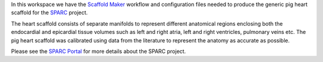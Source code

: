 In this workspace we have the `Scaffold Maker <https://github.com/ABI-Software/scaffoldmaker>`_ workflow and
configuration files needed to produce the generic pig heart scaffold for the `SPARC <https://commonfund.nih.gov/sparc>`_ project.

.. image:: thumbnail.png
   :width: 50%
   :alt: Rendering of the generic pig heart scaffold.

The heart scaffold consists of separate manifolds to represent different anatomical regions enclosing both the
endocardial and epicardial tissue volumes such as left and right atria, left and right ventricles, pulmonary veins etc.
The pig heart scaffold was calibrated using data from the literature to represent the anatomy as accurate as possible.

Please see the `SPARC Portal <https://sparc.science>`_ for more details about the SPARC project.